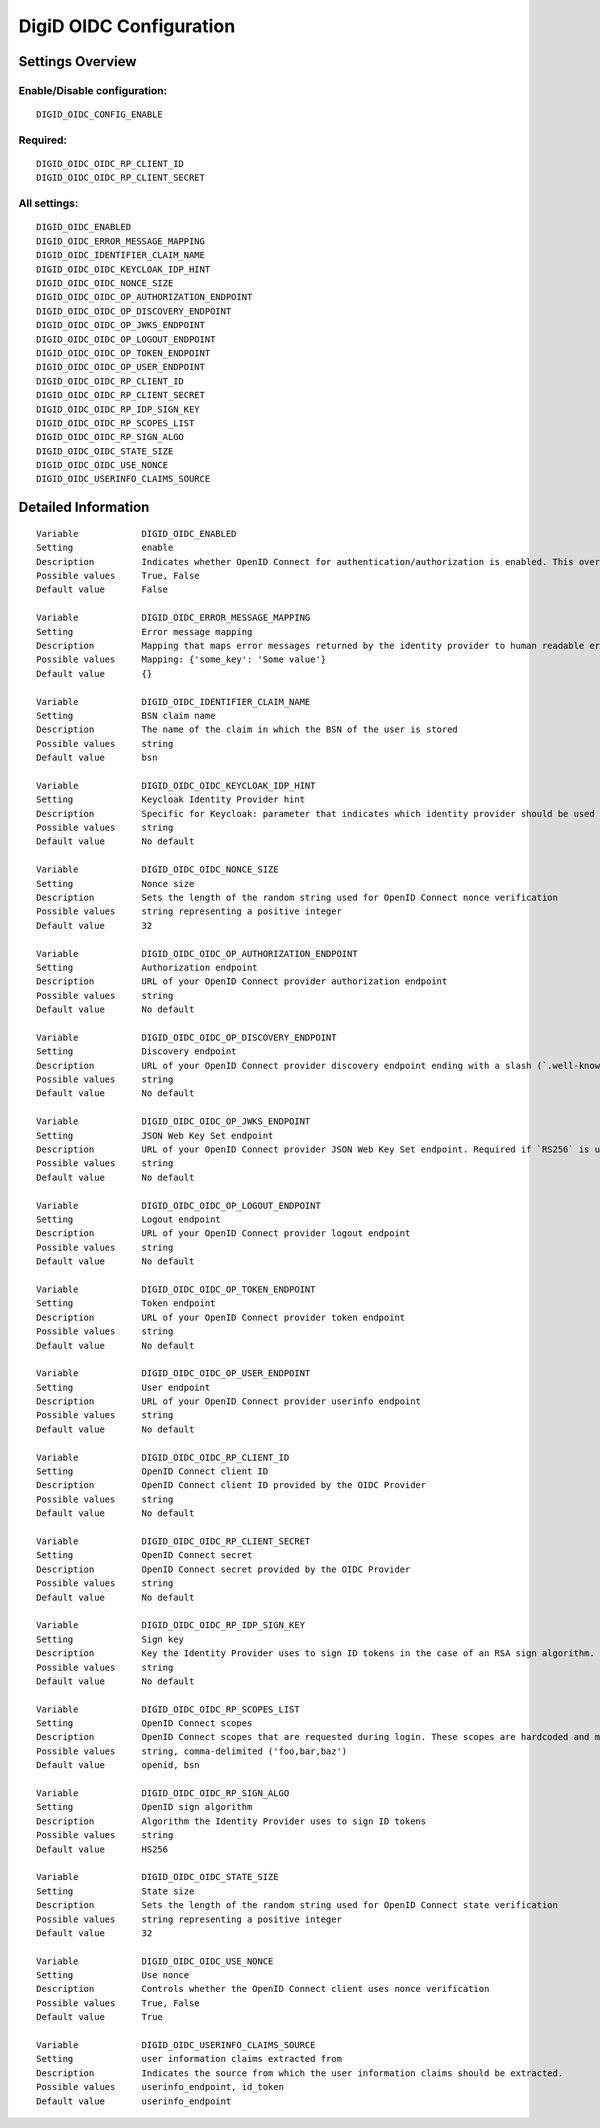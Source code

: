 .. _digid_oidc:

========================
DigiD OIDC Configuration
========================

Settings Overview
=================

Enable/Disable configuration:
"""""""""""""""""""""""""""""

::

    DIGID_OIDC_CONFIG_ENABLE

Required:
"""""""""

::

    DIGID_OIDC_OIDC_RP_CLIENT_ID
    DIGID_OIDC_OIDC_RP_CLIENT_SECRET

All settings:
"""""""""""""

::

    DIGID_OIDC_ENABLED
    DIGID_OIDC_ERROR_MESSAGE_MAPPING
    DIGID_OIDC_IDENTIFIER_CLAIM_NAME
    DIGID_OIDC_OIDC_KEYCLOAK_IDP_HINT
    DIGID_OIDC_OIDC_NONCE_SIZE
    DIGID_OIDC_OIDC_OP_AUTHORIZATION_ENDPOINT
    DIGID_OIDC_OIDC_OP_DISCOVERY_ENDPOINT
    DIGID_OIDC_OIDC_OP_JWKS_ENDPOINT
    DIGID_OIDC_OIDC_OP_LOGOUT_ENDPOINT
    DIGID_OIDC_OIDC_OP_TOKEN_ENDPOINT
    DIGID_OIDC_OIDC_OP_USER_ENDPOINT
    DIGID_OIDC_OIDC_RP_CLIENT_ID
    DIGID_OIDC_OIDC_RP_CLIENT_SECRET
    DIGID_OIDC_OIDC_RP_IDP_SIGN_KEY
    DIGID_OIDC_OIDC_RP_SCOPES_LIST
    DIGID_OIDC_OIDC_RP_SIGN_ALGO
    DIGID_OIDC_OIDC_STATE_SIZE
    DIGID_OIDC_OIDC_USE_NONCE
    DIGID_OIDC_USERINFO_CLAIMS_SOURCE

Detailed Information
====================

::

    Variable            DIGID_OIDC_ENABLED
    Setting             enable
    Description         Indicates whether OpenID Connect for authentication/authorization is enabled. This overrides overrides the usage of SAML for DigiD authentication.
    Possible values     True, False
    Default value       False
    
    Variable            DIGID_OIDC_ERROR_MESSAGE_MAPPING
    Setting             Error message mapping
    Description         Mapping that maps error messages returned by the identity provider to human readable error messages that are shown to the user
    Possible values     Mapping: {'some_key': 'Some value'}
    Default value       {}
    
    Variable            DIGID_OIDC_IDENTIFIER_CLAIM_NAME
    Setting             BSN claim name
    Description         The name of the claim in which the BSN of the user is stored
    Possible values     string
    Default value       bsn
    
    Variable            DIGID_OIDC_OIDC_KEYCLOAK_IDP_HINT
    Setting             Keycloak Identity Provider hint
    Description         Specific for Keycloak: parameter that indicates which identity provider should be used (therefore skipping the Keycloak login screen).
    Possible values     string
    Default value       No default
    
    Variable            DIGID_OIDC_OIDC_NONCE_SIZE
    Setting             Nonce size
    Description         Sets the length of the random string used for OpenID Connect nonce verification
    Possible values     string representing a positive integer
    Default value       32
    
    Variable            DIGID_OIDC_OIDC_OP_AUTHORIZATION_ENDPOINT
    Setting             Authorization endpoint
    Description         URL of your OpenID Connect provider authorization endpoint
    Possible values     string
    Default value       No default
    
    Variable            DIGID_OIDC_OIDC_OP_DISCOVERY_ENDPOINT
    Setting             Discovery endpoint
    Description         URL of your OpenID Connect provider discovery endpoint ending with a slash (`.well-known/...` will be added automatically). If this is provided, the remaining endpoints can be omitted, as they will be derived from this endpoint.
    Possible values     string
    Default value       No default
    
    Variable            DIGID_OIDC_OIDC_OP_JWKS_ENDPOINT
    Setting             JSON Web Key Set endpoint
    Description         URL of your OpenID Connect provider JSON Web Key Set endpoint. Required if `RS256` is used as signing algorithm.
    Possible values     string
    Default value       No default
    
    Variable            DIGID_OIDC_OIDC_OP_LOGOUT_ENDPOINT
    Setting             Logout endpoint
    Description         URL of your OpenID Connect provider logout endpoint
    Possible values     string
    Default value       No default
    
    Variable            DIGID_OIDC_OIDC_OP_TOKEN_ENDPOINT
    Setting             Token endpoint
    Description         URL of your OpenID Connect provider token endpoint
    Possible values     string
    Default value       No default
    
    Variable            DIGID_OIDC_OIDC_OP_USER_ENDPOINT
    Setting             User endpoint
    Description         URL of your OpenID Connect provider userinfo endpoint
    Possible values     string
    Default value       No default
    
    Variable            DIGID_OIDC_OIDC_RP_CLIENT_ID
    Setting             OpenID Connect client ID
    Description         OpenID Connect client ID provided by the OIDC Provider
    Possible values     string
    Default value       No default
    
    Variable            DIGID_OIDC_OIDC_RP_CLIENT_SECRET
    Setting             OpenID Connect secret
    Description         OpenID Connect secret provided by the OIDC Provider
    Possible values     string
    Default value       No default
    
    Variable            DIGID_OIDC_OIDC_RP_IDP_SIGN_KEY
    Setting             Sign key
    Description         Key the Identity Provider uses to sign ID tokens in the case of an RSA sign algorithm. Should be the signing key in PEM or DER format.
    Possible values     string
    Default value       No default
    
    Variable            DIGID_OIDC_OIDC_RP_SCOPES_LIST
    Setting             OpenID Connect scopes
    Description         OpenID Connect scopes that are requested during login. These scopes are hardcoded and must be supported by the identity provider
    Possible values     string, comma-delimited ('foo,bar,baz')
    Default value       openid, bsn
    
    Variable            DIGID_OIDC_OIDC_RP_SIGN_ALGO
    Setting             OpenID sign algorithm
    Description         Algorithm the Identity Provider uses to sign ID tokens
    Possible values     string
    Default value       HS256
    
    Variable            DIGID_OIDC_OIDC_STATE_SIZE
    Setting             State size
    Description         Sets the length of the random string used for OpenID Connect state verification
    Possible values     string representing a positive integer
    Default value       32
    
    Variable            DIGID_OIDC_OIDC_USE_NONCE
    Setting             Use nonce
    Description         Controls whether the OpenID Connect client uses nonce verification
    Possible values     True, False
    Default value       True
    
    Variable            DIGID_OIDC_USERINFO_CLAIMS_SOURCE
    Setting             user information claims extracted from
    Description         Indicates the source from which the user information claims should be extracted.
    Possible values     userinfo_endpoint, id_token
    Default value       userinfo_endpoint
